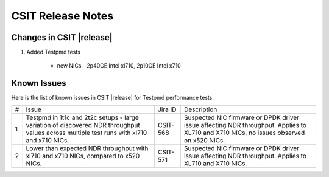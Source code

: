 CSIT Release Notes
==================

Changes in CSIT |release|
-------------------------

#. Added Testpmd tests

    - new NICs - 2p40GE Intel xl710, 2p10GE Intel x710

Known Issues
------------

Here is the list of known issues in CSIT |release| for Testpmd performance tests:

+---+---------------------------------------------------+------------+-----------------------------------------------------------------+
| # | Issue                                             | Jira ID    | Description                                                     |
+---+---------------------------------------------------+------------+-----------------------------------------------------------------+
| 1 | Testpmd in 1t1c and 2t2c setups - large variation | CSIT-568   | Suspected NIC firmware or DPDK driver issue affecting NDR       |
|   | of discovered NDR throughput values across        |            | throughput. Applies to XL710 and X710 NICs, no issues observed  |
|   | multiple test runs with xl710 and x710 NICs.      |            | on x520 NICs.                                                   |
+---+---------------------------------------------------+------------+-----------------------------------------------------------------+
| 2 | Lower than expected NDR throughput with xl710     | CSIT-571   | Suspected NIC firmware or DPDK driver issue affecting NDR       |
|   | and x710 NICs, compared to x520 NICs.             |            | throughput. Applies to XL710 and X710 NICs.                     |
+---+---------------------------------------------------+------------+-----------------------------------------------------------------+